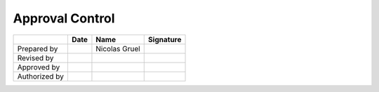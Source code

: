 ################
Approval Control
################

.. tabularcolumns:: |l|c|c|c|

+---------------+------+---------------+-----------+
|               | Date | Name          | Signature |
+===============+======+===============+===========+
| Prepared by   |      | Nicolas Gruel |           |
+---------------+------+---------------+-----------+
| Revised by    |      |               |           |
+---------------+------+---------------+-----------+
| Approved by   |      |               |           |
+---------------+------+---------------+-----------+
| Authorized by |      |               |           |
+---------------+------+---------------+-----------+
